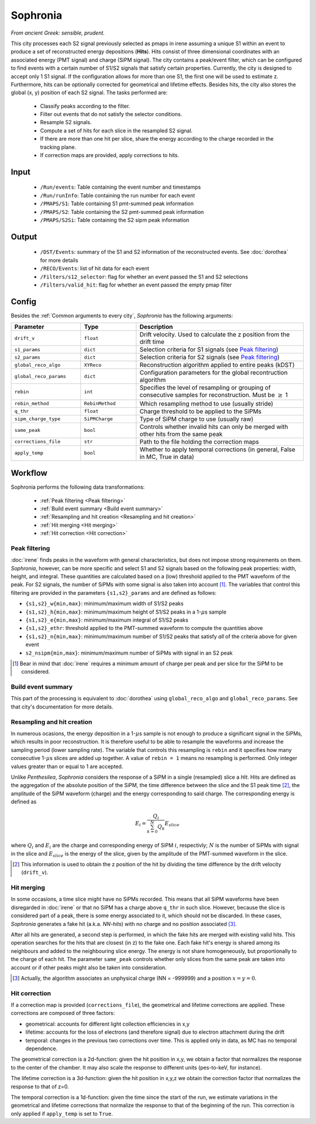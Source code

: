 Sophronia
=========

*From ancient Greek: sensible, prudent.*


This city processes each S2 signal previously selected as pmaps in
irene assuming a unique S1 within an event to produce a set of
reconstructed energy depositions (**Hits**). Hits consist of three
dimensional coordinates with an associated energy (PMT signal) and
charge (SiPM signal). The city contains a peak/event filter, which can
be configured to find events with a certain number of S1/S2 signals
that satisfy certain properties. Currently, the city is designed to
accept only 1 S1 signal. If the configuration allows for more than one
S1, the first one will be used to estimate z. Furthermore, hits can be
optionally corrected for geometrical and lifetime effects. Besides
hits, the city also stores the global (x, y) position of each S2
signal.  The tasks performed are:
    - Classify peaks according to the filter.
    - Filter out events that do not satisfy the selector conditions.
    - Resample S2 signals.
    - Compute a set of hits for each slice in the resampled S2 signal.
    - If there are more than one hit per slice, share the energy
      according to the charge recorded in the tracking plane.
    - If correction maps are provided, apply corrections to hits.

.. _Sophronia input:

Input
-----

 * ``/Run/events``: Table containing the event number and timestamps
 * ``/Run/runInfo``: Table containing the run number for each event
 * ``/PMAPS/S1``: Table containing S1 pmt-summed peak information
 * ``/PMAPS/S2``: Table containing the S2 pmt-summed peak information
 * ``/PMAPS/S2Si``: Table containing the S2 sipm peak information

.. _Sophronia output:

Output
------

  * ``/DST/Events``: summary of the S1 and S2 information of the reconstructed events. See :doc:`dorothea` for more details
  * ``/RECO/Events``: list of hit data for each event
  * ``/Filters/s12_selector``: flag for whether an event passed the S1 and S2 selections
  * ``/Filters/valid_hit``: flag for whether an event passed the empty pmap filter

.. _Sophronia config:

Config
------

Besides the :ref:`Common arguments to every city`, *Sophronia* has the following arguments:

.. list-table::
   :widths: 50 40 120
   :header-rows: 1

   * - **Parameter**
     - **Type**
     - **Description**

   * - ``drift_v``
     - ``float``
     - Drift velocity. Used to calculate the z position from the drift time

   * - ``s1_params``
     - ``dict``
     - Selection criteria for S1 signals (see `Peak filtering`_)

   * - ``s2_params``
     - ``dict``
     - Selection criteria for S2 signals (see `Peak filtering`_)

   * - ``global_reco_algo``
     - ``XYReco``
     - Reconstruction algorithm applied to entire peaks (kDST)

   * - ``global_reco_params``
     - ``dict``
     - Configuration parameters for the global recontruction algorithm

   * - ``rebin``
     - ``int``
     - Specifies the level of resampling or grouping of consecutive samples for reconstruction. Must be :math:`\geq` 1

   * - ``rebin_method``
     - ``RebinMethod``
     - Which resampling method to use (usually stride)

   * - ``q_thr``
     - ``float``
     - Charge threshold to be applied to the SiPMs

   * - ``sipm_charge_type``
     - ``SiPMCharge``
     - Type of SiPM charge to use (usually raw)

   * - ``same_peak``
     - ``bool``
     - Controls whether invalid hits can only be merged with other hits from the same peak

   * - ``corrections_file``
     - ``str``
     - Path to the file holding the correction maps

   * - ``apply_temp``
     - ``bool``
     - Whether to apply temporal corrections (in general, False in MC, True in data)

.. _Sophronia workflow:

Workflow
--------

Sophronia performs the following data transformations:

 * :ref:`Peak filtering <Peak filtering>`
 * :ref:`Build event summary <Build event summary>`
 * :ref:`Resampling and hit creation <Resampling and hit creation>`
 * :ref:`Hit merging <Hit merging>`
 * :ref:`Hit correction <Hit correction>`


.. _Peak filtering:

Peak filtering
::::::::::::::

:doc:`irene` finds peaks in the waveform with general characteristics,
but does not impose strong requirements on them. *Sophronia*, however,
can be more specific and select S1 and S2 signals based on the
following peak properties: width, height, and integral. These
quantities are calculated based on a (low) threshold applied to the
PMT waveform of the peak. For S2 signals, the number of SiPMs with
some signal is also taken into account [1]_. The variables that
control this filtering are provided in the parameters
``{s1,s2}_params`` and are defined as follows:

- ``{s1,s2}_w{min,max}``: minimum/maximum width of S1/S2 peaks
- ``{s1,s2}_h{min,max}``: minimum/maximum height of S1/S2 peaks in a 1-:math:`\mu`\ s sample
- ``{s1,s2}_e{min,max}``: minimum/maximum integral of S1/S2 peaks
- ``{s1,s2}_ethr``: threshold applied to the PMT-summed waveform to compute the quantities above
- ``{s1,s2}_n{min,max}``: minimum/maximum number of S1/S2 peaks that satisfy *all* of the criteria above for given event
- ``s2_nsipm{min,max}``: minimum/maximum number of SiPMs with signal in an S2 peak

.. [1] Bear in mind that :doc:`irene` requires a minimum amount of
       charge per peak and per slice for the SiPM to be considered.


.. _Build event summary:

Build event summary
:::::::::::::::::::

This part of the processing is equivalent to :doc:`dorothea` using
``global_reco_algo`` and ``global_reco_params``. See that city's
documentation for more details.

.. _Resampling and hit creation:

Resampling and hit creation
:::::::::::::::::::::::::::

In numerous ocasions, the energy deposition in a 1-:math:`\mu`\ s
sample is not enough to produce a significant signal in the SiPMs,
which results in poor reconstruction. It is therefore useful to be
able to resample the waveforms and increase the sampling period (lower
sampling rate). The variable that controls this resampling is
``rebin`` and it specifies how many consecutive 1-:math:`\mu`\ s
slices are added up together. A value of ``rebin = 1`` means no
resampling is performed. Only integer values greater than or equal to
1 are accepted.

Unlike *Penthesilea*, *Sophronia* considers the response of a SiPM in
a single (resampled) slice a *Hit*. Hits are defined as the
aggregation of the absolute position of the SiPM, the time difference
between the slice and the S1 peak time [2]_, the amplitude of the SiPM
waveform (charge) and the energy corresponding to said charge. The
corresponding energy is defined as

.. math::

   E_i = \frac{Q_i}{\sum_{k=0}^{N} Q_{k}} E_{slice}

where :math:`Q_i` and :math:`E_i` are the charge and corresponding
energy of SiPM :math:`i`, respectivly; :math:`N` is the number of
SiPMs with signal in the slice and :math:`E_{slice}` is the energy of
the slice, given by the amplitude of the PMT-summed waveform in the
slice.

.. [2] This information is used to obtain the z position of the hit by
       dividing the time difference by the drift velocity
       (``drift_v``).


.. _Hit merging:

Hit merging
:::::::::::

In some occasions, a time slice might have no SiPMs recorded. This
means that all SiPM waveforms have been disregarded in :doc:`irene` or
that no SiPM has a charge above ``q_thr`` in such slice. However,
because the slice is considered part of a peak, there is some energy
associated to it, which should not be discarded. In these cases,
*Sophronia* generates a fake hit (a.k.a. *NN-hits*) with no charge and
no position associated [3]_.

After all hits are generated, a second step is performed, in which the
fake hits are merged with existing valid hits. This operation searches
for the hits that are closest (in z) to the fake one. Each fake hit's
energy is shared among its neighbours and added to the neighbouring
slice energy. The energy is not share homogeneously, but
proportionally to the charge of each hit. The parameter ``same_peak``
controls whether only slices from the same peak are taken into account
or if other peaks might also be taken into consideration.

.. [3] Actually, the algorithm associates an unphysical charge (NN =
       -999999) and a position :math:`x = y = 0`.

.. _Hit correction:

Hit correction
::::::::::::::

If a correction map is provided (``corrections_file``), the
geometrical and lifetime corrections are applied. These corrections
are composed of three factors:

- geometrical: accounts for different light collection efficiencies in
  x,y
- lifetime: accounts for the loss of electrons (and therefore signal)
  due to electron attachment during the drift
- temporal: changes in the previous two corrections over time. This is
  applied only in data, as MC has no temporal dependence.

The geometrical correction is a 2d-function: given the hit position in
x,y, we obtain a factor that normalizes the response to the center of
the chamber. It may also scale the response to different units
(pes-to-keV, for instance).

The lifetime correction is a 3d-function: given the hit position in
x,y,z we obtain the correction factor that normalizes the response to
that of z=0.

The temporal correction is a 1d-function: given the time since the
start of the run, we estimate variations in the geometrical and
lifetime corrections that normalize the response to that of the
beginning of the run. This correction is only applied if
``apply_temp`` is set to ``True``.
